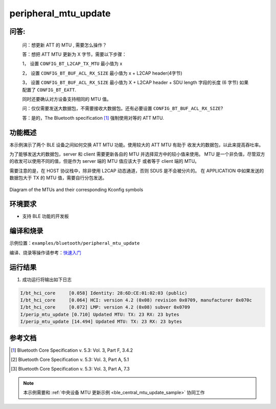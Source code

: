 .. _ble_peripheral_mtu_update_sample:

peripheral_mtu_update
######################

问答:
********

  问：想更新 ATT 的 MTU , 需要怎么操作？
  
  答：想把 ATT MTU 更新为 X 字节，需要以下步骤：
  
  1， 设置 ``CONFIG_BT_L2CAP_TX_MTU`` 最小值为 x
  
  2， 设置 ``CONFIG_BT_BUF_ACL_RX_SIZE`` 最小值为 x + L2CAP header(4字节)
  
  3， 设置 ``CONFIG_BT_BUF_ACL_RX_SIZE`` 最小值为 X + L2CAP header + SDU length 字段的长度 (6 字节) 如果配置了 ``CONFIG_BT_EATT``.
	  
  同时还要确认对方设备支持相同的 MTU 值。
  

  问：仅仅需要发送大数据包，不需要接收大数据包。还有必要设置 ``CONFIG_BT_BUF_ACL_RX_SIZE``?
  
  答：是的，The Bluetooth specification [#mtu_exchange]_ 强制使用对等的 ATT MTU.

功能概述
*********

本示例演示了两个 BLE 设备之间如何交换 ATT MTU 功能。使用较大的 ATT MTU 有助于
收发大的数据包，以此来提高吞吐率。

为了能够发送大的数据包，server 和 client 需要更新各自的 MTU 并选择双方中的较小值来使用。
MTU 是一个非负值，尽管双方的收发可以使用不同的值，但是作为 server 端的 MTU 值应该大于
或者等于 client 端的 MTU。

需要注意的是，在 HOST 协议栈中，除非使用 L2CAP 动态通道，否则 SDUS 是不会被分片的。
在 APPLICATION 中如果发送的数据包大于 TX 的 MTU 值，需要自行分包发送。


.. figure:: assert/mtu.svg
     :align: center
     :alt: Diagram of the MTUs and their corresponding Kconfig symbols

     Diagram of the MTUs and their corresponding Kconfig symbols

环境要求
**************

* 支持 BLE 功能的开发板

编译和烧录
********************

示例位置：``examples/bluetooth/peripheral_mtu_update``    

编译、烧录等操作请参考：`快速入门 <https://doc.winnermicro.net/w800/zh_CN/latest/get_started/index.html>`_

运行结果
********************

1. 成功运行将输出如下日志

.. code-block:: console

	I/bt_hci_core     [0.058] Identity: 28:6D:CE:01:02:03 (public)
	I/bt_hci_core     [0.064] HCI: version 4.2 (0x08) revision 0x0709, manufacturer 0x070c
	I/bt_hci_core     [0.072] LMP: version 4.2 (0x08) subver 0x0709
	I/perip_mtu_update [0.710] Updated MTU: TX: 23 RX: 23 bytes
	I/perip_mtu_update [14.494] Updated MTU: TX: 23 RX: 23 bytes

参考文档
**********

.. [#mtu_exchange] Bluetooth Core Specification v. 5.3: Vol. 3, Part F, 3.4.2
.. [#mtu] Bluetooth Core Specification v. 5.3: Vol. 3, Part A, 5.1
.. [#sud_encapsulation] Bluetooth Core Specification v. 5.3: Vol. 3, Part A, 7.3

.. note::

   本示例需要和 :ref:`中央设备 MTU 更新示例 <ble_central_mtu_update_sample>` 协同工作 